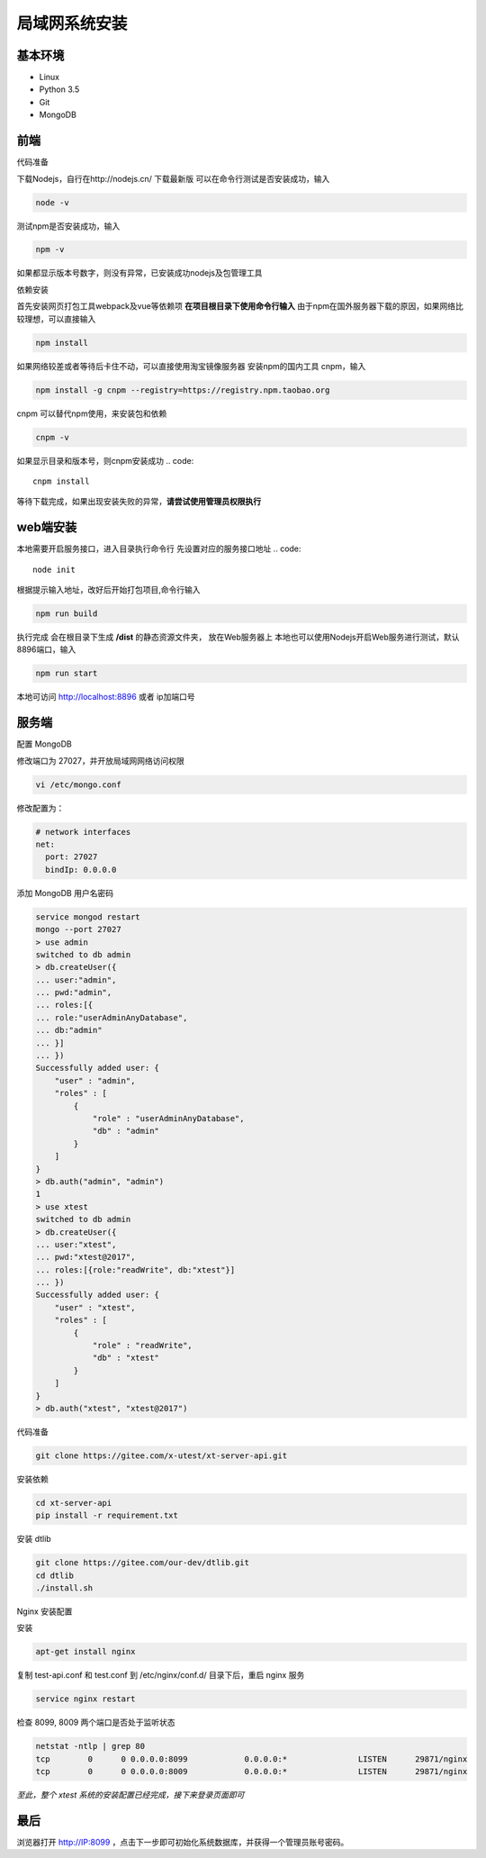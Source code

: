 =================
局域网系统安装
=================

基本环境
============

- Linux
- Python 3.5
- Git
- MongoDB

前端
===========

代码准备

下载Nodejs，自行在http://nodejs.cn/ 下载最新版
可以在命令行测试是否安装成功，输入

.. code::

 node -v

测试npm是否安装成功，输入

.. code::

 npm -v

如果都显示版本号数字，则没有异常，已安装成功nodejs及包管理工具


依赖安装

首先安装网页打包工具webpack及vue等依赖项
**在项目根目录下使用命令行输入**
由于npm在国外服务器下载的原因，如果网络比较理想，可以直接输入

.. code::

  npm install 

如果网络较差或者等待后卡住不动，可以直接使用淘宝镜像服务器
安装npm的国内工具 cnpm，输入

.. code::

 npm install -g cnpm --registry=https://registry.npm.taobao.org 

cnpm 可以替代npm使用，来安装包和依赖

.. code::

 cnpm -v

如果显示目录和版本号，则cnpm安装成功
.. code::

 cnpm install

等待下载完成，如果出现安装失败的异常，**请尝试使用管理员权限执行**



web端安装
===============
本地需要开启服务接口，进入目录执行命令行  
先设置对应的服务接口地址
.. code::

 node init

根据提示输入地址，改好后开始打包项目,命令行输入

.. code::

 npm run build

执行完成 会在根目录下生成 **/dist** 的静态资源文件夹， 放在Web服务器上
本地也可以使用Nodejs开启Web服务进行测试，默认8896端口，输入

.. code::

 npm run start


本地可访问 http://localhost:8896 或者 ip加端口号

服务端
===============

配置 MongoDB

修改端口为 27027，并开放局域网网络访问权限

.. code::

 vi /etc/mongo.conf

修改配置为：

.. code::

 # network interfaces
 net:
   port: 27027
   bindIp: 0.0.0.0

添加 MongoDB 用户名密码

.. code::

 service mongod restart
 mongo --port 27027
 > use admin
 switched to db admin
 > db.createUser({
 ... user:"admin",
 ... pwd:"admin",
 ... roles:[{
 ... role:"userAdminAnyDatabase",
 ... db:"admin"
 ... }]
 ... })
 Successfully added user: {
     "user" : "admin",
     "roles" : [
         {
             "role" : "userAdminAnyDatabase",
             "db" : "admin"
         }
     ]
 }
 > db.auth("admin", "admin")
 1
 > use xtest
 switched to db admin
 > db.createUser({
 ... user:"xtest",
 ... pwd:"xtest@2017",
 ... roles:[{role:"readWrite", db:"xtest"}]
 ... })
 Successfully added user: {
     "user" : "xtest",
     "roles" : [
         {
             "role" : "readWrite",
             "db" : "xtest"
         }
     ]
 }
 > db.auth("xtest", "xtest@2017")

代码准备

.. code::

 git clone https://gitee.com/x-utest/xt-server-api.git


安装依赖

.. code::

 cd xt-server-api
 pip install -r requirement.txt

安装 dtlib

.. code::

 git clone https://gitee.com/our-dev/dtlib.git
 cd dtlib
 ./install.sh

Nginx 安装配置

安装

.. code::

 apt-get install nginx

复制 test-api.conf 和 test.conf 到 /etc/nginx/conf.d/ 目录下后，重启 nginx 服务

.. code::

 service nginx restart


检查 8099, 8009 两个端口是否处于监听状态

.. code::

 netstat -ntlp | grep 80
 tcp        0      0 0.0.0.0:8099            0.0.0.0:*               LISTEN      29871/nginx
 tcp        0      0 0.0.0.0:8009            0.0.0.0:*               LISTEN      29871/nginx

*至此，整个 xtest 系统的安装配置已经完成，接下来登录页面即可*

最后
===========

浏览器打开 http://IP:8099 ，点击下一步即可初始化系统数据库，并获得一个管理员账号密码。
